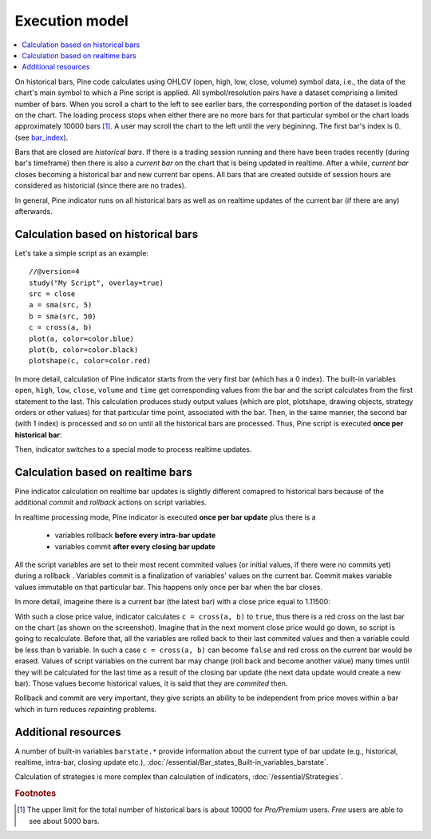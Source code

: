 Execution model
===============

.. contents:: :local:
    :depth: 2

On historical bars, Pine code calculates using OHLCV (open, high, low, close, volume) symbol data, i.e., the data of the chart's main symbol to which a Pine script is applied.
All symbol/resolution pairs have a dataset comprising a limited number of bars. When you scroll a chart to the left to see earlier bars, the corresponding portion of the dataset is loaded on the chart. The loading process stops when either there are no more bars for that particular symbol or the chart loads approximately 10000 bars [#all_available_bars]_.
A user may scroll the chart to the left until the very begininng. The first bar's index is 0.
(see `bar_index <https://www.tradingview.com/pine-script-reference/v4/#var_bar_index>`__).

Bars that are closed are *historical bars*. If there is a trading session running and there have been trades recently (during bar's timeframe) then there is also a *current bar* on the chart that is being updated in realtime. After a while, *current bar* closes becoming a historical bar and new current bar opens. All bars that are created outside of session hours are considered as historicial (since there are no trades).

In general, Pine indicator runs on all historical bars as well as on realtime updates of the current bar (if there are any) afterwards.

Calculation based on historical bars
------------------------------------

Let's take a simple script as an example::

    //@version=4
    study("My Script", overlay=true)
    src = close
    a = sma(src, 5)
    b = sma(src, 50)
    c = cross(a, b)
    plot(a, color=color.blue)
    plot(b, color=color.black)
    plotshape(c, color=color.red)

In more detail, calculation of Pine indicator starts from the very first bar (which has a 0 index). The built-in variables ``open``, ``high``, ``low``, ``close``, ``volume``
and ``time`` get corresponding values from the bar and the script calculates from the first statement to the last. This calculation produces study output
values (which are plot, plotshape, drawing objects, strategy orders or other values) for that particular time point, associated with the bar.
Then, in the same manner, the second bar (with 1 index) is processed and so on until all the historical bars are processed.
Thus, Pine script is executed **once per historical bar**:

.. image:: images/execution_model_calculation_on_history.png

Then, indicator switches to a special mode to process realtime updates.

Calculation based on realtime bars
----------------------------------

Pine indicator calculation on realtime bar updates is slightly different comapred to historical bars because of
the additional *commit* and *rollback* actions on script variables.

In realtime processing mode, Pine indicator is executed **once per bar update** plus there is a

    * variables rollback **before every intra-bar update**
    * variables commit **after every closing bar update**

All the script variables are set to their most recent commited values (or initial values, if there were no commits yet) during a rollback .
Variables commit is a finalization of variables' values on the current bar. Commit makes variable values immutable on that particular bar.
This happens only once per bar when the bar closes.

In more detail, imageine there is a current bar (the latest bar) with a close price equal to 1.11500:

.. image:: images/execution_model_calculation_on_realtime.png

With such a close price value, indicator calculates ``c = cross(a, b)`` to ``true``,
thus there is a red cross on the last bar on the chart (as shown on the screenshot).
Imagine that in the next moment close price would go down, so script is going to recalculate.
Before that, all the variables are rolled back to their last commited values and then ``a`` variable could be less than ``b`` variable.
In such a case ``c = cross(a, b)`` can become ``false`` and red cross on the
current bar would be erased. Values of script variables on the current bar may change (roll back and become another value)
many times until they will be calculated for the last time as a result of the closing bar update
(the next data update would create a new bar). Those values become historical values, it is said that they are *commited* then.

Rollback and commit are very important, they give scripts an ability to be independent from price moves within a bar which in turn
reduces *repainting* problems.

Additional resources
--------------------

A number of built-in variables ``barstate.*`` provide information about the current type of bar update
(e.g., historical, realtime, intra-bar, closing update etc.), :doc:`/essential/Bar_states_Built-in_variables_barstate`.

Calculation of strategies is more complex than calculation of indicators, :doc:`/essential/Strategies`.

.. rubric:: Footnotes

.. [#all_available_bars] The upper limit for the total number of historical bars is about 10000 for *Pro/Premium* users. *Free* users are able to see about 5000 bars.

